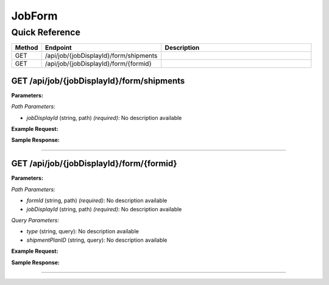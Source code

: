 JobForm
=======

Quick Reference
---------------

.. list-table::
   :header-rows: 1
   :widths: 10 40 50

   * - Method
     - Endpoint
     - Description
   * - GET
     - /api/job/{jobDisplayId}/form/shipments
     - 
   * - GET
     - /api/job/{jobDisplayId}/form/{formid}
     - 


.. _get-apijobjobdisplayidformshipments:

GET /api/job/{jobDisplayId}/form/shipments
~~~~~~~~~~~~~~~~~~~~~~~~~~~~~~~~~~~~~~~~~~

**Parameters:**

*Path Parameters:*

- `jobDisplayId` (string, path) *(required)*: No description available

**Example Request:**

.. tabs::

   .. tab:: Python

      .. code-block:: python

         from ABConnect import ABConnectAPI
         
         # Initialize the API client
         api = ABConnectAPI()
         
         # Make the API call
         response = api.raw.get(
             "/api/job/{jobDisplayId}/form/shipments"
         ,
             jobDisplayId="2000000"
         
         )
         
         # Process the response
         print(response)

   .. tab:: CLI

      .. code-block:: bash

         ab api raw get /api/job/{jobDisplayId}/form/shipments \
             jobDisplayId=2000000

   .. tab:: curl

      .. code-block:: bash

         curl -X GET \
           -H 'Authorization: Bearer YOUR_API_TOKEN' \
           'https://api.abconnect.co/api/job/2000000/form/shipments'

**Sample Response:**

.. toggle::

   .. code-block:: json
      :linenos:

      []

----

.. _get-apijobjobdisplayidformformid:

GET /api/job/{jobDisplayId}/form/{formid}
~~~~~~~~~~~~~~~~~~~~~~~~~~~~~~~~~~~~~~~~~

**Parameters:**

*Path Parameters:*

- `formId` (string, path) *(required)*: No description available
- `jobDisplayId` (string, path) *(required)*: No description available

*Query Parameters:*

- `type` (string, query): No description available
- `shipmentPlanID` (string, query): No description available

**Example Request:**

.. tabs::

   .. tab:: Python

      .. code-block:: python

         from ABConnect import ABConnectAPI
         
         # Initialize the API client
         api = ABConnectAPI()
         
         # Make the API call
         response = api.raw.get(
             "/api/job/{jobDisplayId}/form/{formid}"
         ,
             formId="789e0123-e89b-12d3-a456-426614174002"
         ,
             jobDisplayId="2000000"
         
         )
         
         # Process the response
         print(response)

   .. tab:: CLI

      .. code-block:: bash

         ab api raw get /api/job/{jobDisplayId}/form/{formid} \
             formId=789e0123-e89b-12d3-a456-426614174002 \
             jobDisplayId=2000000

   .. tab:: curl

      .. code-block:: bash

         curl -X GET \
           -H 'Authorization: Bearer YOUR_API_TOKEN' \
           'https://api.abconnect.co/api/job/2000000/form/{formid}'

**Sample Response:**

.. toggle::

   .. code-block:: json
      :linenos:

      {
        "status": "success",
        "data": {}
      }

----
